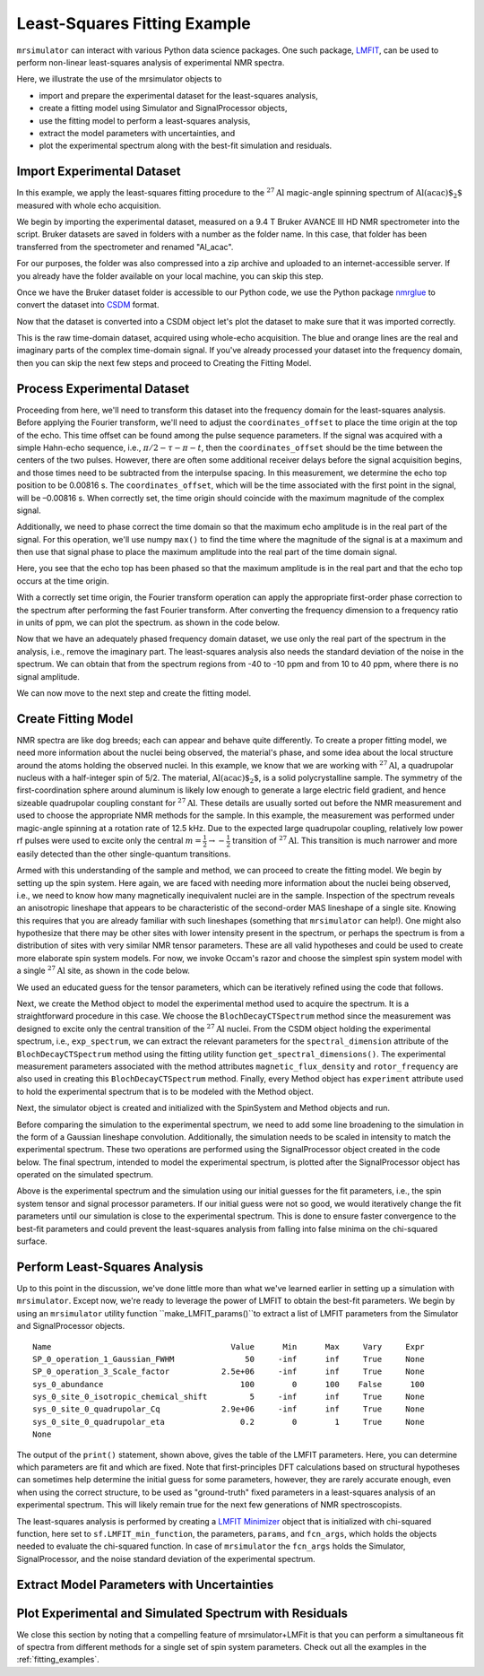 .. _fitting_example:

Least-Squares Fitting Example
^^^^^^^^^^^^^^^^^^^^^^^^^^^^^
``mrsimulator`` can interact with various Python data science 
packages.  One such package, 
`LMFIT <https://lmfit.github.io/lmfit-py/>`_, can be used to perform non-linear 
least-squares analysis of experimental NMR spectra. 

Here, we illustrate the use of the mrsimulator objects to

- import and prepare the experimental dataset for the least-squares analysis,
- create a fitting model using Simulator and SignalProcessor objects,
- use the fitting model to perform a least-squares analysis,
- extract the model parameters with uncertainties, and
- plot the experimental spectrum along with the best-fit simulation and residuals.

Import Experimental Dataset
---------------------------

In this example, we apply the least-squares fitting procedure to the 
:math:`^{27}\text{Al}` magic-angle spinning spectrum of :math:`\text{Al(acac)$_2$}`
measured with whole echo acquisition.

We begin by importing the experimental dataset, measured on a 9.4 T
Bruker AVANCE III HD NMR spectrometer into the script. Bruker datasets are 
saved in folders with a number as the folder name. In this case, that folder 
has been transferred from the spectrometer and renamed "Al_acac". 

For our purposes, the folder was also compressed into a zip archive and uploaded to an
internet-accessible server. If you already have the folder available on your
local machine, you can skip this step.

.. plot::
    :context: close-figs

    import requests
    import zipfile
    from io import BytesIO
    file_ = "https://ssnmr.org/sites/default/files/mrsimulator/Al_acac3_0.zip"
    request = requests.get(file_)
    z = zipfile.ZipFile(BytesIO(request.content))
    z.extractall("Al_acac")


Once we have the Bruker dataset folder is accessible to our Python code, we use the
Python package `nmrglue <https://github.com/jjhelmus/nmrglue>`_ to convert the 
dataset into `CSDM <https://csdmpy.readthedocs.io/en/stable/>`__ format.


.. plot::
    :context: close-figs

    import nmrglue as ng

    # initialize nmrglue converter object
    converter = ng.convert.converter()

    # read in the bruker data file
    dic, data = ng.bruker.read("Al_acac") 

    converter.from_bruker(dic,data, remove_digital_filter=False)

    # convert to CSDM format
    csdm_ds = converter.to_csdm()

Now that the dataset is converted into a CSDM object let's plot the
dataset to make sure that it was imported correctly.


.. plot::
    :context: close-figs

    import matplotlib.pyplot as plt
    plt.figure(figsize=(5, 3))  # set the figure size
    ax = plt.subplot(projection="csdm")
    ax.plot(csdm_ds.real)
    ax.plot(csdm_ds.imag)
    plt.tight_layout()
    plt.grid()
    plt.show()

This is the raw time-domain dataset, acquired using whole-echo acquisition.
The blue and orange lines are the real and imaginary parts
of the complex time-domain signal. If you've already processed your dataset
into the frequency domain, then you can skip the next few steps and proceed to 
Creating the Fitting Model.

Process Experimental Dataset
----------------------------

Proceeding from here, we'll need to transform this dataset into 
the frequency domain for the least-squares analysis. Before applying the Fourier 
transform, we'll need to adjust the ``coordinates_offset`` to place the 
time origin at the top of the echo. This time offset can be found among the pulse 
sequence parameters. If the signal was acquired with a simple Hahn-echo sequence, 
i.e., :math:`\pi/2-\tau-\pi-t`, then the ``coordinates_offset`` should be 
the time between the centers of the two pulses. However, there are often some 
additional receiver delays before the signal acquisition begins, and those 
times need to be subtracted from the interpulse spacing. In this measurement,
we determine the echo top position to be 0.00816 s. The ``coordinates_offset``, 
which will be the time associated with the first point in the signal, will be –0.00816 s. 
When correctly set, the time origin should coincide with the maximum magnitude of the complex
signal.

Additionally, we need to phase correct the time domain so that the maximum echo amplitude 
is in the real part of the signal. For this operation, we'll use numpy ``max()`` to find 
the time where the magnitude of the signal is at a maximum and then use that signal phase 
to place the maximum amplitude into the real part of the time domain signal.


.. plot::
    :context: close-figs

    import numpy as np

    # set time origin to echo top
    csdm_ds.dimensions[0].coordinates_offset = "-0.00816 s" 
    phased_ds = csdm_ds*np.exp(-1j*(np.pi+np.angle(csdm_ds.max()).value))
    plt.figure(figsize=(5, 3))  # set the figure size
    ax = plt.subplot(projection="csdm")
    ax.plot(phased_ds.real)
    ax.plot(phased_ds.imag)
    plt.tight_layout()
    plt.grid()
    plt.show()

Here, you see that the echo top has been phased so that the maximum amplitude is in the real part
and that the echo top occurs at the time origin. 


With a correctly set time origin, the Fourier transform operation can apply the appropriate first-order 
phase correction to the spectrum after performing the fast Fourier transform.  After converting the 
frequency dimension to a frequency ratio in units of ppm, we can plot the spectrum. as shown in the code below.

.. plot::
    :context: close-figs

    from mrsimulator import signal_processing as sp

    ft = sp.SignalProcessor(operations=[sp.FFT()])
    exp_spectrum = ft.apply_operations(data=phased_ds)
    exp_spectrum.x[0].to("ppm", "nmr_frequency_ratio")

    fig, ax = plt.subplots(1, 2, figsize=(9, 3.5), subplot_kw={"projection": "csdm"})
    ax[0].plot(exp_spectrum.real)
    ax[0].plot(exp_spectrum.imag)
    ax[0].set_title("Full Spectrum")
    ax[0].grid()
    ax[1].plot(exp_spectrum.real)
    ax[1].plot(exp_spectrum.imag)
    ax[1].set_title("Zoomed Spectrum")
    ax[1].set_xlim(-20,20)
    ax[1].grid()
    plt.tight_layout()
    plt.show()

Now that we have an adequately phased frequency domain dataset, we use only the real part of the spectrum
in the analysis, i.e., remove the imaginary part. The least-squares analysis also 
needs the standard deviation of the noise in the spectrum. We can obtain that from the spectrum regions from -40 to -10 ppm and from 10 to 40 ppm, where there is no signal amplitude.


.. plot::
    :context: close-figs

    exp_spectrum = exp_spectrum.real
    sigma = 0.03 #need code here to determine sigma

We can now move to the next step and create the fitting model.

Create Fitting Model
--------------------

NMR spectra are like dog breeds; each can appear and behave quite differently. To
create a proper fitting model, we need more information about the nuclei being observed,
the material's phase, and some idea about the local structure around the atoms
holding the observed nuclei. In this example, we know that we are working with :math:`^{27}\text{Al}`, 
a quadrupolar nucleus with a half-integer spin of 5/2. The material, :math:`\text{Al(acac)$_2$}`, 
is a solid polycrystalline sample. The symmetry of the first-coordination sphere around aluminum
is likely low enough to generate a large electric field gradient, and hence sizeable quadrupolar
coupling constant for :math:`^{27}\text{Al}`. These details are usually sorted out before the
NMR measurement and used to choose the appropriate NMR methods for the sample. In
this example, the measurement was performed under magic-angle spinning at a rotation rate of 12.5 kHz.
Due to the expected large quadrupolar coupling, relatively low power rf pulses were used to excite
only the central :math:`m = \tfrac{1}{2}\rightarrow-\tfrac{1}{2}` transition of :math:`^{27}\text{Al}`.
This transition is much narrower and more easily detected than the other single-quantum transitions.

Armed with this understanding of the sample and method, we can proceed to create the fitting model.
We begin by setting up the spin system. Here again, we are faced with needing more information about
the nuclei being observed, i.e., we need to know how many magnetically inequivalent nuclei are 
in the sample. Inspection of the spectrum reveals an anisotropic lineshape that appears to
be characteristic of the second-order MAS lineshape of a single site. Knowing this requires that you
are already familiar with such lineshapes (something that ``mrsimulator`` can help!). One might
also hypothesize that there may be other sites with lower intensity present in the spectrum, or perhaps 
the spectrum is from a distribution of sites with very similar NMR tensor parameters. These 
are all valid hypotheses and could be used to create more elaborate spin system models. For now, we
invoke Occam's razor and choose the simplest spin system model with a single :math:`^{27}\text{Al}` site, 
as shown in the code below.

.. plot::
    :context: close-figs

    from mrsimulator import Site, SpinSystem, Simulator

    site = Site(
        isotope="27Al",
        isotropic_chemical_shift=5, 
        quadrupolar = {"Cq":2.9e6, "eta":0.2},
    )
    sys = SpinSystem(sites = [site]) 

We used an educated guess for the tensor parameters, which can be iteratively refined using the code that
follows.

Next, we create the Method object to model the experimental method used to acquire the spectrum. It is a
straightforward procedure in this case. We choose the ``BlochDecayCTSpectrum`` method since the measurement was
designed to excite only the central transition of the :math:`^{27}\text{Al}` nuclei. From the CSDM object holding
the experimental spectrum, i.e., ``exp_spectrum``, we can extract the relevant parameters for the ``spectral_dimension``
attribute of the ``BlochDecayCTSpectrum`` method using the fitting utility function ``get_spectral_dimensions()``.
The experimental measurement parameters associated with the method attributes ``magnetic_flux_density`` 
and ``rotor_frequency`` are also used in creating this ``BlochDecayCTSpectrum`` method. Finally, every Method object
has ``experiment`` attribute used to hold the experimental spectrum that is to be modeled with the Method object.

Next, the simulator object is created and initialized with the SpinSystem and Method objects and run.


.. plot::
    :context: close-figs

    from mrsimulator.method.lib import BlochDecayCTSpectrum
    from mrsimulator.utils import get_spectral_dimensions

    spectral_dims = get_spectral_dimensions(exp_spectrum)
    MAS = BlochDecayCTSpectrum(
        channels=["27Al"],
        magnetic_flux_density=9.4,  # in T
        rotor_frequency=12500,  # in Hz
        spectral_dimensions= spectral_dims,
        experiment=exp_spectrum,  # add the measurement to the method.
    )
    sim = Simulator(spin_systems=[sys], methods=[MAS])
    sim.run()

Before comparing the simulation to the experimental spectrum, we need to add some line broadening to the 
simulation in the form of a Gaussian lineshape convolution. Additionally, the simulation needs to be
scaled in intensity to match the experimental spectrum. These two operations are performed using
the SignalProcessor object created in the code below. The final spectrum, intended to model the 
experimental spectrum, is plotted after the SignalProcessor object has operated on the simulated spectrum.


.. plot::
    :context: close-figs

    # Post Simulation Processing
    # --------------------------
    processor = sp.SignalProcessor(operations=[
            sp.IFFT(),
            sp.apodization.Gaussian(FWHM="50 Hz"),
            sp.FFT(),
            sp.Scale(factor=2.5e6)
        ]
    )
    processed_data = processor.apply_operations(data=sim.methods[0].simulation).real

    # Plot of the guess spectrum
    # --------------------------
    plt.figure(figsize=(6, 3.0))
    ax = plt.subplot(projection="csdm")
    ax.plot(exp_spectrum.real, "k", linewidth=1, label="Experiment")
    ax.plot(processed_data.real, "b",  linewidth=1, label="guess spectrum") #alpha=0.75,
    ax.set_xlim(-20, 20)
    plt.legend()
    plt.grid()
    plt.tight_layout()
    plt.show()

Above is the experimental spectrum and the simulation using our initial guesses for the fit parameters, 
i.e., the spin system tensor and signal processor parameters. If our initial guess were not so good, we 
would iteratively change the fit parameters until our simulation is close to the experimental 
spectrum. This is done to ensure faster convergence to the best-fit parameters and could prevent the
least-squares analysis from falling into false minima on the chi-squared surface.


Perform Least-Squares Analysis
------------------------------

Up to this point in the discussion, we've done little more than what we've learned earlier in setting up a 
simulation with ``mrsimulator``. Except now, we're ready to leverage the power of LMFIT to obtain the 
best-fit parameters. We begin by using an ``mrsimulator`` utility function ``make_LMFIT_params()``to extract 
a list of LMFIT parameters from the Simulator and SignalProcessor objects.


.. plot::
    :context: close-figs

    from mrsimulator.utils import spectral_fitting as sf
    params = sf.make_LMFIT_params(sim, processor)
    print(params.pretty_print(columns=["value", "min", "max", "vary", "expr"]))

.. parsed-literal::

    Name                                      Value      Min      Max     Vary     Expr
    SP_0_operation_1_Gaussian_FWHM               50     -inf      inf     True     None
    SP_0_operation_3_Scale_factor           2.5e+06     -inf      inf     True     None
    sys_0_abundance                             100        0      100    False      100
    sys_0_site_0_isotropic_chemical_shift         5     -inf      inf     True     None
    sys_0_site_0_quadrupolar_Cq             2.9e+06     -inf      inf     True     None
    sys_0_site_0_quadrupolar_eta                0.2        0        1     True     None
    None

The output of the ``print()`` statement, shown above, gives the table of the LMFIT parameters.  Here,
you can determine which parameters are fit and which are fixed.  Note that first-principles DFT calculations 
based on structural hypotheses can sometimes help determine the initial guess for some parameters, 
however, they are rarely accurate enough, even when using the correct structure, to be used as 
"ground-truth" fixed parameters in a least-squares analysis of an experimental spectrum.  
This will likely remain true for the next few generations of NMR spectroscopists.


The least-squares analysis is performed by creating a `LMFIT <https://lmfit.github.io/lmfit-py/>`_ 
`Minimizer <https://lmfit-py.readthedocs.io/en/latest/fitting.html#lmfit.minimizer.Minimizer>`_ object 
that is initialized with chi-squared function, here set to ``sf.LMFIT_min_function``, the parameters,
``params``, and ``fcn_args``, which holds the objects needed to evaluate the chi-squared function. In case of 
``mrsimulator`` the ``fcn_args`` holds the Simulator, SignalProcessor, and the noise standard deviation 
of the experimental spectrum.


.. plot::
    :context: close-figs

    from lmfit import Minimizer
    minner = Minimizer(sf.LMFIT_min_function, params, fcn_args=(sim, processor, sigma))
    result = minner.minimize()
    result

Extract Model Parameters with Uncertainties
-------------------------------------------

.. figure:: ../_static/FitStatistics.*
    :width: 800
    :alt: figure
    :align: center



Plot Experimental and Simulated Spectrum with Residuals
-------------------------------------------------------

.. plot::
    :context: close-figs

    best_fit = sf.bestfit(sim, processor)[0]
    residuals = sf.residuals(sim, processor)[0]

    #Plot the spectrum
    plt.figure(figsize=(6, 3.0))
    ax = plt.subplot(projection="csdm")
    ax.plot(exp_spectrum, "k", label="Experiment")
    ax.plot(best_fit, "b", alpha=0.75, label="Best Fit")
    ax.plot(residuals, color='orange', alpha=0.75, label="Residuals")
    ax.set_xlim(-20, 20)
    plt.legend()
    plt.grid()
    plt.tight_layout()
    plt.show()


We close this section by noting that a compelling feature of mrsimulator+LMFit is that you can perform a simultaneous fit of spectra 
from different methods for a single set of spin system parameters. Check out all the examples in the :ref:`fitting_examples`.

.. plot::
    :include-source: False

    import shutil

    shutil.rmtree("Al_acac")


